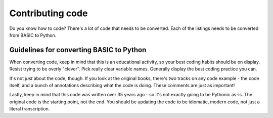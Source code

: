 =================
Contributing code
=================

Do you know how to code? There's a lot of code that needs to be converted.
Each of the listings needs to be converted from BASIC to Python.

Guidelines for converting BASIC to Python
-----------------------------------------

When converting code, keep in mind that this is an educational activity, so
your best coding habits should be on display. Resist trying to be overly
"clever". Pick really clear variable names. Generally display the best
coding practice you can.

It's not *just* about the code, though. If you look at the original books,
there's two tracks on any code example - the code itself, and a bunch of
annotations describing what the code is doing. These comments are just as
important!

Lastly, keep in mind that this code was written over 35 years ago - so it's
not exactly going to be Pythonic as-is. The original code is the starting
point, not the end. You should be updating the code to be idiomatic, modern
code, not just a literal transcription.
